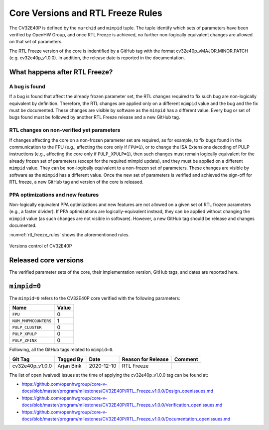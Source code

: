 ..
   Copyright (c) 2020 OpenHW Group
   
   Licensed under the Solderpad Hardware Licence, Version 2.0 (the "License");
   you may not use this file except in compliance with the License.
   You may obtain a copy of the License at
  
   https://solderpad.org/licenses/
  
   Unless required by applicable law or agreed to in writing, software
   distributed under the License is distributed on an "AS IS" BASIS,
   WITHOUT WARRANTIES OR CONDITIONS OF ANY KIND, either express or implied.
   See the License for the specific language governing permissions and
   limitations under the License.
  
   SPDX-License-Identifier: Apache-2.0 WITH SHL-2.0

Core Versions and RTL Freeze Rules
==================================

The CV32E40P is defined by the ``marchid`` and ``mimpid`` tuple.
The tuple identify which sets of parameters have been verified
by OpenHW Group, and once RTL Freeze is achieved, no further
non-logically equivalent changes are allowed on that set of parameters.

The RTL Freeze version of the core is indentified by a GitHub
tag with the format cv32e40p_vMAJOR.MINOR.PATCH (e.g. cv32e40p_v1.0.0).
In addition, the release date is reported in the documentation.

What happens after RTL Freeze?
------------------------------

A bug is found
^^^^^^^^^^^^^^

If a bug is found that affect the already frozen parameter set,
the RTL changes required to fix such bug are non-logically equivalent by definition.
Therefore, the RTL changes are applied only on a different  ``mimpid``
value and the bug and the fix must be documented.
These changes are visible by software as the ``mimpid`` has a different value.
Every bug or set of bugs found must be followed by another RTL Freeze release and a new GitHub tag.

RTL changes on non-verified yet parameters
^^^^^^^^^^^^^^^^^^^^^^^^^^^^^^^^^^^^^^^^^^

If changes affecting the core on a non-frozen parameter set are required,
as for example, to fix bugs found in the communication to the FPU (e.g., affecting the core only if ``FPU=1``),
or to change the ISA Extensions decoding of PULP instructions (e.g., affecting the core only if ``PULP_XPULP=1``),
then such changes must remain logically equivalent for the already frozen set of parameters (except for the required mimpid update), and they must be applied on a different ``mimpid`` value. They can be non-logically equivalent to a non-frozen set of parameters.
These changes are visible by software as the ``mimpid`` has a different value.
Once the new set of parameters is verified and achieved the sign-off for RTL freeze,
a new GitHub tag and version of the core is released.

PPA optimizations and new features
^^^^^^^^^^^^^^^^^^^^^^^^^^^^^^^^^^

Non-logically equivalent PPA optimizations and new features are not allowed on a given set
of RTL frozen parameters (e.g., a faster divider).
If PPA optimizations are logically-equivalent instead, they can be applied without
changing the ``mimpid`` value (as such changes are not visible in software).
However, a new GitHub tag should be release and changes documented.

:numref:`rtl_freeze_rules` shows the aforementioned rules.

.. figure:: ../images/rtl_freeze_rules.png
   :name: rtl_freeze_rules
   :align: center
   :alt:

   Versions control of CV32E40P


Released core versions
----------------------

The verified parameter sets of the core, their implementation version, GitHub tags,
and dates are reported here.

``mimpid=0``
------------

The ``mimpid=0`` refers to the CV32E40P core verified with the following parameters:

+---------------------------+-------+
| Name                      | Value |
+===========================+=======+
| ``FPU``                   |   0   |
+---------------------------+-------+
| ``NUM_MHPMCOUNTERS``      |   1   |
+---------------------------+-------+
| ``PULP_CLUSTER``          |   0   |
+---------------------------+-------+
| ``PULP_XPULP``            |   0   |
+---------------------------+-------+
| ``PULP_ZFINX``            |   0   |
+---------------------------+-------+

Following, all the GitHub tags related to ``mimpid=0``.

+--------------------+-------------------+------------+--------------------+---------+
| Git Tag            | Tagged By         | Date       | Reason for Release | Comment |
+====================+===================+============+====================+=========+
| cv32e40p_v1.0.0    | Arjan Bink        | 2020-12-10 | RTL Freeze         |         |
+--------------------+-------------------+------------+--------------------+---------+

The list of open (waived) issues at the time of applying the cv32e40p_v1.0.0 tag can be found at:

* https://github.com/openhwgroup/core-v-docs/blob/master/program/milestones/CV32E40P/RTL_Freeze_v1.0.0/Design_openissues.md
* https://github.com/openhwgroup/core-v-docs/blob/master/program/milestones/CV32E40P/RTL_Freeze_v1.0.0/Verification_openissues.md
* https://github.com/openhwgroup/core-v-docs/blob/master/program/milestones/CV32E40P/RTL_Freeze_v1.0.0/Documentation_openissues.md
